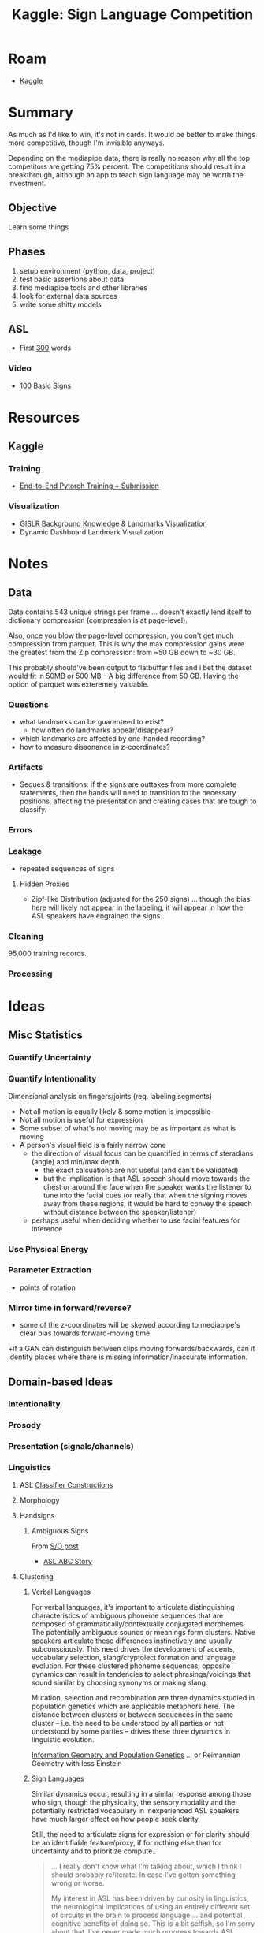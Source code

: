 :PROPERTIES:
:ID:       d346491a-2fe8-457e-8716-6474ba430085
:END:
#+title: Kaggle: Sign Language Competition

* Roam
+ [[id:03684d61-2d11-4ad8-99b5-0139ddda433c][Kaggle]]

* Summary

As much as I'd like to win, it's not in cards. It would be better to make things
more competitive, though I'm invisible anyways.

Depending on the mediapipe data, there is really no reason why all the top
competitors are getting 75% percent. The competitions should result in a
breakthrough, although an app to teach sign language may be worth the
investment.

** Objective

Learn some things

** Phases

1) setup environment (python, data, project)
2) test basic assertions about data
3) find mediapipe tools and other libraries
4) look for external data sources
5) write some shitty models

** ASL
+ First [[https://www.handspeak.com/word/most-used/][300]] words

*** Video

+ [[https://youtu.be/ianCxd71xIo][100 Basic Signs]]

* Resources


** Kaggle

*** Training

+ [[https://www.kaggle.com/code/mayukh18/end-to-end-pytorch-training-submission][End-to-End Pytorch Training + Submission]]

*** Visualization

+ [[https://www.kaggle.com/code/tantai/gislr-background-knowledge-landmarks-visualization][GISLR Background Knowledge & Landmarks Visualization]]
+ Dynamic Dashboard Landmark Visualization


* Notes

** Data

Data contains 543 unique strings per frame ... doesn't exactly lend itself to
dictionary compression (compression is at page-level).

Also, once you blow the page-level compression, you don't get much compression
from parquet. This is why the max compression gains were the greatest from the
Zip compression: from ~50 GB down to ~30 GB.

This probably should've been output to flatbuffer files and i bet the dataset
would fit in 50MB or 500 MB -- A big difference from 50 GB. Having the option of
parquet was exteremely valuable.

*** Questions

+ what landmarks can be guarenteed to exist?
  - how often do landmarks appear/disappear?
+ which landmarks are affected by one-handed recording?
+ how to measure dissonance in z-coordinates?

*** Artifacts

+ Segues & transitions: if the signs are outtakes from more complete statements,
  then the hands will need to transition to the necessary positions, affecting
  the presentation and creating cases that are tough to classify.

*** Errors

*** Leakage

+ repeated sequences of signs

**** Hidden Proxies

+ Zipf-like Distribution (adjusted for the 250 signs) ... though the bias here
  will likely not appear in the labeling, it will appear in how the ASL speakers
  have engrained the signs.

*** Cleaning

95,000 training records.

*** Processing



* Ideas

** Misc Statistics
*** Quantify Uncertainty

*** Quantify Intentionality

Dimensional analysis on fingers/joints (req. labeling segments)

+ Not all motion is equally likely & some motion is impossible
+ Not all motion is useful for expression
+ Some subset of what's not moving may be as important as what is moving
+ A person's visual field is a fairly narrow cone
  - the direction of visual focus can be quantified in terms of steradians
    (angle) and min/max depth.
    - the exact calcuations are not useful (and can't be validated)
    - but the implication is that ASL speech should move towards the chest or
      around the face when the speaker wants the listener to tune into the
      facial cues (or really that when the signing moves away from these
      regions, it would be hard to convey the speech without distance between
      the speaker/listener)
  - perhaps useful when deciding whether to use facial features for inference

*** Use Physical Energy

*** Parameter Extraction
+ points of rotation

*** Mirror time in forward/reverse?

+ some of the z-coordinates will be skewed according to mediapipe's clear bias
  towards forward-moving time
+if a GAN can distinguish between clips moving forwards/backwards, can it
  identify places where there is missing information/inaccurate information.

** Domain-based Ideas

*** Intentionality

*** Prosody

*** Presentation (signals/channels)

*** Linguistics

**** ASL [[https://www.kaggle.com/competitions/asl-signs/data][Classifier Constructions]]

**** Morphology

**** Handsigns
***** Ambiguous Signs
From [[https://linguistics.stackexchange.com/questions/1621/do-sign-languages-have-ambiguities][S/O post]]
  - [[https://www.youtube.com/watch?v=qj1MQhXfVJg][ASL ABC Story]]

**** Clustering

***** Verbal Languages

For verbal languages, it's important to articulate distinguishing
characteristics of ambiguous phoneme sequences that are composed of
grammatically/contextually conjugated morphemes. The potentially ambiguous
sounds or meanings form clusters. Native speakers articulate these differences
instinctively and usually subconsciously. This need drives the development of
accents, vocabulary selection, slang/cryptolect formation and language
evolution. For these clustered phoneme sequences, opposite dynamics can result
in tendencies to select phrasings/voicings that sound similar by choosing
synonyms or making slang.

Mutation, selection and recombination are three dynamics studied in population
genetics which are applicable metaphors here. The distance between clusters or
between sequences in the same cluster -- i.e. the need to be understood by all
parties or not understood by some parties -- drives these three dynamics in
linguistic evolution.

[[https://doi.org/10.1007/978-3-319-52045-2][Information Geometry and Population Genetics]] ... or Reimannian Geometry with
less Einstein

***** Sign Languages

Similar dynamics occur, resulting in a simlar response among those who sign,
though the physicality, the sensory modality and the potentially restricted
vocabulary in inexperienced ASL speakers have much larger effect on how people
seek clarity.

Still, the need to articulate signs for expression or for clarity should be an
identifiable feature/proxy, if for nothing else than for uncertainty and to
prioritize compute..

#+begin_quote
... I really don't know what I'm talking about, which I think I should probably
re/iterate. In case I've gotten something wrong or worse.

My interest in ASL has been driven by curiosity in linguistics, the neurological
implications of using an entirely different set of circuits in the brain to
process language ... and potential cognitive benefits of doing so. This is a bit
selfish, so I'm sorry about that. I've never made much progress towards ASL.
#+end_quote


*** Mechanics (Anatomic)

For Reimannian-based approaches for robotics, when your model is aware of the
actuation mechanisms, then this is implicit.

[[./img/mediapipe-anatomy-of-hand.jpg]]



* Containers

** Podman

#+begin_src shell
POD_HASH=9342f1ca88689439d92fd424dfc7e46ce215b32ea61556eb923e96095a15c4ac
#+end_src

#+begin_src shell :tangle .envrc
export PODNAME=rocmtf
export ASLDATA=/data/vm/bigdata/asl
#+end_src

Start with:

#+begin_src shell :tangle podcreate.sh :shebang #!/bin/bash
# podman run --rm
#    --ipc=host \
podman create \
    --name $PODNAME \
    --network=host \
    --device=/dev/kfd \
    --device=/dev/dri \
    --ipc=host \
    --shm-size 16G \
    --group-add video \
    --group-add render \
    --cap-add=SYS_PTRACE \
    -v $(pwd):/root/home \
    -e HSA_OVERRIDE_GFX_VERSION=10.3.0 \
    docker.io/rocm/tensorflow:latest bash -c \
    "python3 -m pip install jupyterlab pillow matplotlib && jupyter lab --allow-root"
#+end_src

errors out with =cannot set shmsize when running in the host=

** Docker

#+begin_src shell :tangle drun.sh :shebang #!/bin/bash
docker run \
      -it \
      --network=host \
      --device=/dev/kfd \
      --device=/dev/dri/card0 \
      --device=/dev/dri/renderD128 \
      --ipc=host \
      --shm-size 16G \
      --group-add video \
      --group-add render \
      --cap-add=SYS_PTRACE \
      --security-opt seccomp=unconfined \
      -e HSA_OVERRIDE_GFX_VERSION=10.3.0 \
      -v $(pwd):/root/home \
      -v $ASLDATA:/root/home/data \
      docker.io/rocm/tensorflow:latest $@
#+end_src

Share all devices: =--device=/dev/dri=

Specify device: =--device=/dev/dri/card0= and =--device=/dev/dri/renderD128=

Run =drun.sh= then:

#+begin_src shell
"python3 -m pip install pandas pyarrow tfga jupyterlab pillow mediapipe matplotlib && jupyter lab --allow-root"
#+end_src

Which does not include signatory.

** Accessing GPU in python

See build in [[https://github.com/RadeonOpenCompute/ROCm-docker][RadeonOpenCompute/ROCm-docker]]

*** Running Benchmarks

#+begin_src
sudo ./drun.sh "cd benchmarks/scripts/tf_cnn_benchmarks && python3 tf_cnn_benchmarks.py --num_gpus=1 --batch_size=32 --model=resnet50 --variable_update=parameter_server"
#+end_src

** Environment

*** rocm/tensorflow:latest

**** Apt Packages

#+begin_example
hsa-rocr-dev/now 1.7.0.50400-72~20.04 amd64 [installed,local]
hsa-rocr/now 1.7.0.50400-72~20.04 amd64 [installed,local]
hsakmt-roct-dev/now 20221020.0.2.50400-72~20.04 amd64 [installed,local]
libcroco3/now 0.6.13-1 amd64 [installed,local]
libpostproc55/now 7:4.2.7-0ubuntu0.1 amd64 [installed,local]
libprocps8/now 2:3.3.16-1ubuntu2.3 amd64 [installed,local]
procps/now 2:3.3.16-1ubuntu2.3 amd64 [installed,local]
rocalution-dev/now 2.1.3.50400-72~20.04 amd64 [installed,local]
rocalution/now 2.1.3.50400-72~20.04 amd64 [installed,local]
rocblas-dev/now 2.46.0.50400-72~20.04 amd64 [installed,local]
rocblas/now 2.46.0.50400-72~20.04 amd64 [installed,local]
rocfft-dev/now 1.0.19.50400-72~20.04 amd64 [installed,local]
rocfft/now 1.0.19.50400-72~20.04 amd64 [installed,local]
rocm-clang-ocl/now 0.5.0.50400-72~20.04 amd64 [installed,local]
rocm-cmake/now 0.8.0.50400-72~20.04 amd64 [installed,local]
rocm-core/now 5.4.0.50400-72~20.04 amd64 [installed,local]
rocm-dbgapi/now 0.68.0.50400-72~20.04 amd64 [installed,local]
rocm-debug-agent/now 2.0.3.50400-72~20.04 amd64 [installed,local]
rocm-dev/now 5.4.0.50400-72~20.04 amd64 [installed,local]
rocm-device-libs/now 1.0.0.50400-72~20.04 amd64 [installed,local]
rocm-gdb/now 12.1.50400-72~20.04 amd64 [installed,local]
rocm-libs/now 5.4.0.50400-72~20.04 amd64 [installed,local]
rocm-llvm/now 15.0.0.22465.50400-72~20.04 amd64 [installed,local]
rocm-ocl-icd/now 2.0.0.50400-72~20.04 amd64 [installed,local]
rocm-opencl-dev/now 2.0.0.50400-72~20.04 amd64 [installed,local]
rocm-opencl/now 2.0.0.50400-72~20.04 amd64 [installed,local]
rocm-smi-lib/now 5.0.0.50400-72~20.04 amd64 [installed,local]
rocm-utils/now 5.4.0.50400-72~20.04 amd64 [installed,local]
rocminfo/now 1.0.0.50400-72~20.04 amd64 [installed,local]
rocprim-dev/now 2.10.9.50400-72~20.04 amd64 [installed,local]
rocprofiler-dev/now 1.0.0.50400-72~20.04 amd64 [installed,local]
rocrand-dev/now 2.10.9.50400-72~20.04 amd64 [installed,local]
rocrand/now 2.10.9.50400-72~20.04 amd64 [installed,local]
rocsolver-dev/now 3.20.0.50400-72~20.04 amd64 [installed,local]
rocsolver/now 3.20.0.50400-72~20.04 amd64 [installed,local]
rocsparse-dev/now 2.3.3.50400-72~20.04 amd64 [installed,local]
rocsparse/now 2.3.3.50400-72~20.04 amd64 [installed,local]
rocthrust-dev/now 2.10.9.50400-72~20.04 amd64 [installed,local]
roctracer-dev/now 4.1.0.50400-72~20.04 amd64 [installed,local]
rocwmma-dev/now 0.7.0.50400-72~20.04 amd64 [installed,local]
#+end_example

***** hip

#+begin_example
hip-dev/now 5.4.22801.50400-72~20.04 amd64 [installed,local]
hip-doc/now 5.4.22801.50400-72~20.04 amd64 [installed,local]
hip-runtime-amd/now 5.4.22801.50400-72~20.04 amd64 [installed,local]
hip-samples/now 5.4.22801.50400-72~20.04 amd64 [installed,local]
hipblas-dev/now 0.53.0.50400-72~20.04 amd64 [installed,local]
hipblas/now 0.53.0.50400-72~20.04 amd64 [installed,local]
hipcub-dev/now 2.10.12.50400-72~20.04 amd64 [installed,local]
hipfft-dev/now 1.0.10.50400-72~20.04 amd64 [installed,local]
hipfft/now 1.0.10.50400-72~20.04 amd64 [installed,local]
hipify-clang/now 15.0.0.50400-72~20.04 amd64 [installed,local]
hipsolver-dev/now 1.6.0.50400-72~20.04 amd64 [installed,local]
hipsolver/now 1.6.0.50400-72~20.04 amd64 [installed,local]
hipsparse-dev/now 2.3.3.50400-72~20.04 amd64 [installed,local]
hipsparse/now 2.3.3.50400-72~20.04 amd64 [installed,local]
libdrm-intel1/now 2.4.107-8ubuntu1~20.04.2 amd64 [installed,local]
miopen-hip-dev/now 2.19.0.50400-72~20.04 amd64 [installed,local]
miopen-hip/now 2.19.0.50400-72~20.04 amd64 [installed,local]
#+end_example

***** miopen

#+begin_example
miopen-hip-dev/now 2.19.0.50400-72~20.04 amd64 [installed,local]
miopen-hip/now 2.19.0.50400-72~20.04 amd64 [installed,local]
#+end_example

**** Pip packages

| Package                      |     Version |
|------------------------------+-------------|
| absl-py                      |       1.4.0 |
| aiofiles                     |      22.1.0 |
| aiosqlite                    |      0.18.0 |
| anyio                        |       3.6.2 |
| appdirs                      |       1.4.3 |
| argon2-cffi                  |      21.3.0 |
| argon2-cffi-bindings         |      21.2.0 |
| arrow                        |       1.2.3 |
| asttokens                    |       2.2.1 |
| astunparse                   |       1.6.3 |
| attrs                        |      22.2.0 |
| Babel                        |      2.12.1 |
| backcall                     |       0.2.0 |
| beautifulsoup4               |      4.12.2 |
| bleach                       |       6.0.0 |
| cachetools                   |       5.3.0 |
| certifi                      |  2019.11.28 |
| cffi                         |      1.15.1 |
| chardet                      |       3.0.4 |
| charset-normalizer           |       3.1.0 |
| cloudpickle                  |       2.2.1 |
| comm                         |       0.1.3 |
| contourpy                    |       1.0.7 |
| cycler                       |      0.11.0 |
| dbus-python                  |      1.2.16 |
| debugpy                      |       1.6.7 |
| decorator                    |       5.1.1 |
| defusedxml                   |       0.7.1 |
| distlib                      |       0.3.6 |
| distro                       |       1.4.0 |
| distro-info                  | 0.23ubuntu1 |
| executing                    |       1.2.0 |
| fastjsonschema               |      2.16.3 |
| filelock                     |       3.9.0 |
| flatbuffers                  |       2.0.7 |
| fonttools                    |      4.39.3 |
| fqdn                         |       1.5.1 |
| gast                         |       0.4.0 |
| google-auth                  |      2.16.1 |
| google-auth-oauthlib         |       0.4.6 |
| google-pasta                 |       0.2.0 |
| grpcio                       |      1.43.0 |
| h5py                         |       3.7.0 |
| horovod                      |      0.27.0 |
| idna                         |         2.8 |
| importlib-metadata           |       6.0.0 |
| importlib-resources          |      5.12.0 |
| ipykernel                    |      6.22.0 |
| ipython                      |      8.12.0 |
| ipython-genutils             |       0.2.0 |
| isoduration                  |     20.11.0 |
| jax                          |      0.3.25 |
| jaxlib                       |      0.3.25 |
| jedi                         |      0.18.2 |
| Jinja2                       |       3.1.2 |
| json5                        |      0.9.11 |
| jsonpointer                  |         2.3 |
| jsonschema                   |      4.17.3 |
| jupyter_client               |       8.1.0 |
| jupyter_core                 |       5.3.0 |
| jupyter-events               |       0.6.3 |
| jupyter_server               |       2.5.0 |
| jupyter_server_fileid        |       0.9.0 |
| jupyter_server_terminals     |       0.4.4 |
| jupyter_server_ydoc          |       0.8.0 |
| jupyter-ydoc                 |       0.2.3 |
| jupyterlab                   |       3.6.3 |
| jupyterlab-pygments          |       0.2.2 |
| jupyterlab_server            |      2.22.0 |
| keras                        |      2.11.0 |
| kiwisolver                   |       1.4.4 |
| libclang                     |    15.0.6.1 |
| Markdown                     |       3.4.1 |
| MarkupSafe                   |       2.1.2 |
| matplotlib                   |       3.7.1 |
| matplotlib-inline            |       0.1.6 |
| mistune                      |       2.0.5 |
| more-itertools               |       4.2.0 |
| nbclassic                    |       0.5.5 |
| nbclient                     |       0.7.3 |
| nbconvert                    |       7.3.1 |
| nbformat                     |       5.8.0 |
| nest-asyncio                 |       1.5.6 |
| notebook                     |       6.5.4 |
| notebook_shim                |       0.2.2 |
| numpy                        |      1.21.6 |
| oauthlib                     |       3.2.2 |
| opt-einsum                   |       3.3.0 |
| packaging                    |        23.0 |
| pandas                       |       2.0.0 |
| pandocfilters                |       1.5.0 |
| parso                        |       0.8.3 |
| pexpect                      |       4.8.0 |
| pickleshare                  |       0.7.5 |
| Pillow                       |       9.5.0 |
| pip                          |      23.0.1 |
| platformdirs                 |       3.0.0 |
| portpicker                   |       1.4.0 |
| prometheus-client            |      0.16.0 |
| prompt-toolkit               |      3.0.38 |
| protobuf                     |      3.19.6 |
| psutil                       |       5.9.4 |
| ptyprocess                   |       0.7.0 |
| pure-eval                    |       0.2.2 |
| pyarrow                      |      11.0.0 |
| pyasn1                       |       0.4.8 |
| pyasn1-modules               |       0.2.8 |
| pycparser                    |        2.21 |
| Pygments                     |      2.15.0 |
| PyGObject                    |      3.36.0 |
| pyparsing                    |       3.0.9 |
| pyrsistent                   |      0.19.3 |
| python-apt                   |       2.0.1 |
| python-dateutil              |       2.8.2 |
| python-json-logger           |       2.0.7 |
| pytz                         |      2023.3 |
| PyYAML                       |         6.0 |
| pyzmq                        |      25.0.2 |
| requests                     |      2.28.2 |
| requests-oauthlib            |       1.3.1 |
| requests-unixsocket          |       0.2.0 |
| rfc3339-validator            |       0.1.4 |
| rfc3986-validator            |       0.1.1 |
| rsa                          |         4.9 |
| scipy                        |       1.7.3 |
| Send2Trash                   |       1.8.0 |
| setuptools                   |      65.0.0 |
| six                          |      1.16.0 |
| sniffio                      |       1.3.0 |
| soupsieve                    |         2.4 |
| ssh-import-id                |        5.10 |
| stack-data                   |       0.6.2 |
| tensorboard                  |      2.11.2 |
| tensorboard-data-server      |       0.6.1 |
| tensorboard-plugin-wit       |       1.8.1 |
| tensorflow-estimator         |      2.11.0 |
| tensorflow-io-gcs-filesystem |      0.30.0 |
| tensorflow-rocm              |  2.11.0.540 |
| termcolor                    |       1.1.0 |
| terminado                    |      0.17.1 |
| tfga                         |       0.2.0 |
| tinycss2                     |       1.2.1 |
| tomli                        |       2.0.1 |
| tornado                      |         6.2 |
| traitlets                    |       5.9.0 |
| typing-extensions            |    3.10.0.2 |
| tzdata                       |      2023.3 |
| unattended-upgrades          |         0.1 |
| uri-template                 |       1.2.0 |
| urllib3                      |      1.25.8 |
| virtualenv                   |     20.19.0 |
| wcwidth                      |       0.2.6 |
| webcolors                    |        1.13 |
| webencodings                 |       0.5.1 |
| websocket-client             |       1.5.1 |
| Werkzeug                     |       2.2.3 |
| wheel                        |      0.36.2 |
| wrapt                        |      1.12.1 |
| y-py                         |       0.5.9 |
| ypy-websocket                |       0.8.2 |
| zipp                         |      3.15.0 |


*** Arch ROCm

**** Install these Python Deps?

#+begin_example
17  community/bazel                         -> 6.1.1-1
(Make Dependency of python-tensorflow-opt-rocm, tensorflow-opt-rocm)
16  community/patchelf                      -> 0.17.2-1
(Make Dependency of python-tensorflow-opt-rocm, tensorflow-opt-rocm)
15  community/python-absl                   -> 1.4.0-2
14  community/python-astor                  -> 0.8.1-5
13  community/python-astunparse             -> 1.6.3-6
12  community/python-flatbuffers            -> 23.3.3-1
11  community/python-gast03                 -> 0.3.3-3
10  community/python-h5py                   -> 3.8.0-2
(Make Dependency of tensorflow-opt-rocm, python-tensorflow-opt-rocm)
9  community/python-keras                  -> 2.12.0-1
8  community/python-keras-applications     -> 1.0.8-8
a(Make Dependency of python-tensorflow-opt-rocm, tensorflow-opt-rocm)
7  community/python-keras-preprocessing    -> 1.1.2-6
(Make Dependency of python-tensorflow-opt-rocm, tensorflow-opt-rocm)
6  community/python-opt_einsum             -> 3.3.0-5
5  community/python-pasta                  -> 0.2.0-6
4  community/python-tensorflow-estimator   -> 2.12.0-1
3  community/python-termcolor              -> 2.2.0-1
2  aur/python-tensorflow-opt-rocm          -> 2.12.0-1
1  aur/tensorflow-opt-rocm                 -> 2.12.0-1
#+end_example
